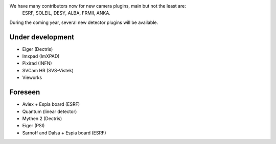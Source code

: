 
We have many contributors now for new camera plugins, main but not the least are:
  ESRF, SOLEIL, DESY, ALBA, FRMII, ANKA.

During the coming year, several new detector plugins will be available.


Under development
=================

- Eiger (Dectris)
- Imxpad (ImXPAD)
- Pixirad (INFN)
- SVCam HR (SVS-Vistek)
- Vieworks


Foreseen
========

- Aviex + Espia board (ESRF)
- Quantum (linear detector)
- Mythen 2 (Dectris)
- Eiger (PSI)
- Sarnoff and Dalsa + Espia board  (ESRF)
